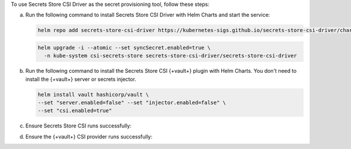To use Secrets Store CSI Driver as the secret provisioning
tool, follow these steps:

a. Run the following command to install Secrets Store CSI Driver
   with Helm Charts and start the service:

   .. code-block::

      helm repo add secrets-store-csi-driver https://kubernetes-sigs.github.io/secrets-store-csi-driver/charts

   .. code-block:: 

      helm upgrade -i --atomic --set syncSecret.enabled=true \
        -n kube-system csi-secrets-store secrets-store-csi-driver/secrets-store-csi-driver

#. Run the following command to install the Secrets Store CSI {+vault+}
   plugin with Helm Charts. You don't need to install the {+vault+} server
   or secrets injector.

   .. code-block::
   
      helm install vault hashicorp/vault \
      --set "server.enabled=false" --set "injector.enabled=false" \
      --set "csi.enabled=true"

#. Ensure Secrets Store CSI runs successfully:

   .. io-code-block::
      :copyable: true 

      .. input:: 

         kubectl get pod -n kube-system -l app.kubernetes.io/name=secrets-store-csi-driver
                  
      .. output::

         NAME                                               READY   STATUS    RESTARTS   AGE
         csi-secrets-store-secrets-store-csi-driver-6dcm8   3/3     Running   0          2m2s

#. Ensure the {+vault+} CSI provider runs successfully:

   .. io-code-block::
      :copyable: true 

      .. input:: 

         kubectl get pods -l app.kubernetes.io/name=vault-csi-provider
                  
      .. output::
         
         NAME                       READY   STATUS    RESTARTS   AGE
         vault-csi-provider-j7xbr   2/2     Running   0          5m39s